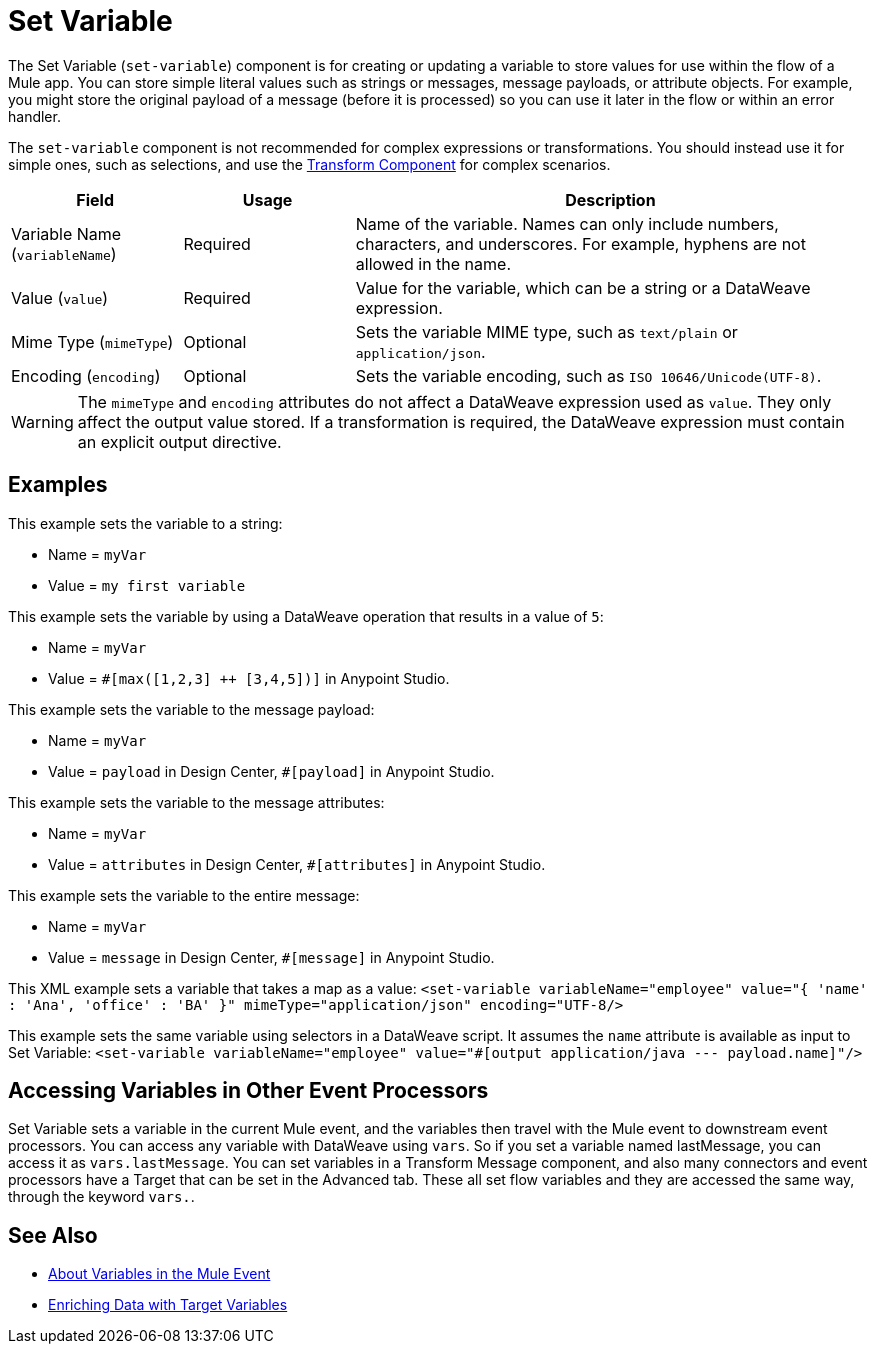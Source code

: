 = Set Variable
:keywords: anypoint studio, studio, mule, variable transformer, variables, set variable, edit variable, remove variable

The Set Variable (`set-variable`) component is for creating or updating a variable to store values for use within the flow of a Mule app. You can store simple literal values such as strings or messages, message payloads, or attribute objects. For example, you might store the original payload of a message (before it is processed) so you can use it later in the flow or within an error handler.

The `set-variable` component is not recommended for complex expressions or transformations. You should instead use it for simple ones, such as selections, and use the link:transform-component-about[Transform Component]
for complex scenarios.


[%header,cols="20a,20a,60a"]
|===
|Field | Usage | Description

| Variable Name (`variableName`)
| Required
| Name of the variable. Names can only include numbers, characters, and underscores. For example, hyphens are not allowed in the name.

| Value (`value`)
| Required
| Value for the variable, which can be a string or a DataWeave expression.

| Mime Type (`mimeType`)
| Optional
| Sets the variable MIME type, such as `text/plain` or `application/json`.

| Encoding (`encoding`)
| Optional
| Sets the variable encoding, such as `ISO 10646/Unicode(UTF-8)`.

|===

[WARNING]
--
The `mimeType` and `encoding` attributes do not affect a DataWeave expression used as `value`. They only affect the output value stored. If a transformation is required, the DataWeave expression must contain an explicit output directive.
--

== Examples

This example sets the variable to a string:

* Name = `myVar`
* Value = `my first variable`

This example sets the variable by using a DataWeave operation that results in a value of `5`:

* Name = `myVar`
* Value = `#[max([1,2,3] ++ [3,4,5])]` in Anypoint Studio.

This example sets the variable to the message payload:

* Name = `myVar`
* Value = `payload` in Design Center, `#[payload]` in Anypoint Studio.

This example sets the variable to the message attributes:

* Name = `myVar`
* Value = `attributes` in Design Center, `#[attributes]` in Anypoint Studio.

This example sets the variable to the entire message:

* Name = `myVar`
* Value = `message` in Design Center, `#[message]` in Anypoint Studio.

This XML example sets a variable that takes a map as a value:
`<set-variable variableName="employee" value="{ 'name' : 'Ana', 'office' : 'BA' }" mimeType="application/json" encoding="UTF-8/>`

This example sets the same variable using selectors in a DataWeave script. It assumes the `name` attribute is available as input to Set Variable:
`<set-variable variableName="employee" value="#[output application/java --- payload.name]"/>`


== Accessing Variables in Other Event Processors
Set Variable sets a variable in the current Mule event, and the variables then travel with the Mule event to downstream event processors. You can access any variable with DataWeave using `vars`. So if you set a variable named lastMessage, you can access it as `vars.lastMessage`.  You can set variables in a Transform Message component, and also many connectors and event processors have a Target that can be set in the Advanced tab. These all set flow variables and they are accessed the same way, through the keyword `vars.`.


== See Also

* link:about-mule-variables[About Variables in the Mule Event]
* link:target-variables[Enriching Data with Target Variables]
